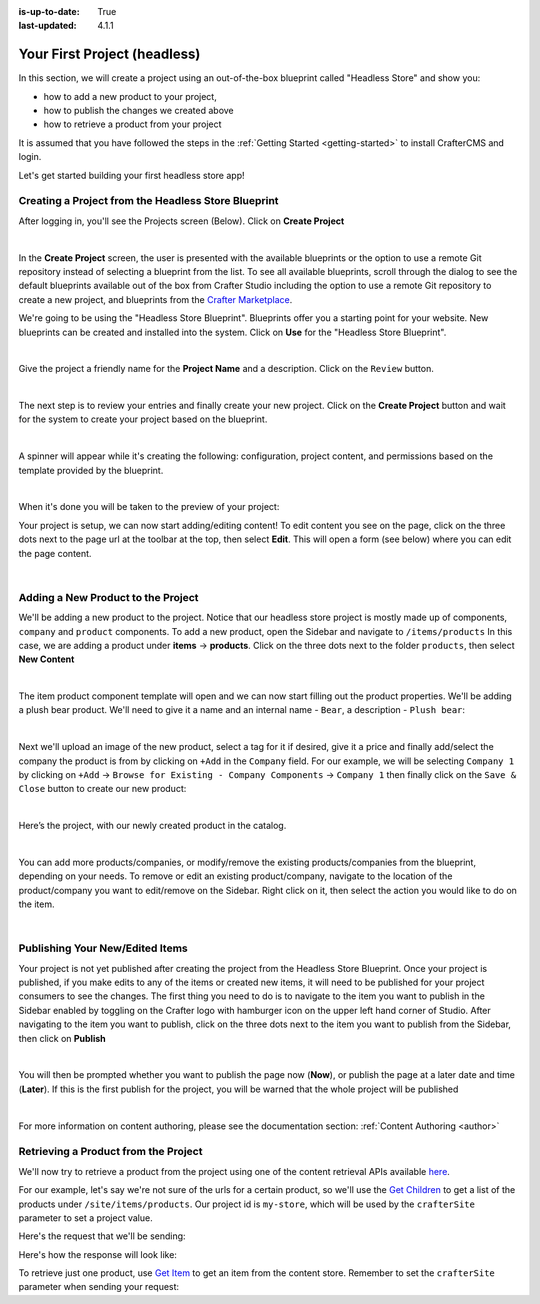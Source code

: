 :is-up-to-date: True
:last-updated: 4.1.1

.. index:: Your First Project

.. _your-first-headless-site:

=============================
Your First Project (headless)
=============================
In this section, we will create a project using an out-of-the-box blueprint called "Headless Store" and show you:

- how to add a new product to your project,
- how to publish the changes we created above
- how to retrieve a product from your project

It is assumed that you have followed the steps in the :ref:`Getting Started <getting-started>` to install CrafterCMS and login.

Let's get started building your first headless store app!

^^^^^^^^^^^^^^^^^^^^^^^^^^^^^^^^^^^^^^^^^^^^^^^^^^^^
Creating a Project from the Headless Store Blueprint
^^^^^^^^^^^^^^^^^^^^^^^^^^^^^^^^^^^^^^^^^^^^^^^^^^^^
After logging in, you'll see the Projects screen (Below). Click on **Create Project**

.. image:: /_static/images/first-project/projects-screen.webp
   :width: 65 %
   :align: center
   :alt: Your First Headless Project - Projects Screen

|

In the **Create Project** screen, the user is presented with the available blueprints or the option to use a remote Git repository instead of selecting a blueprint from the list. To see all available blueprints, scroll through the dialog to see the default blueprints available out of the box from Crafter Studio including the option to use a remote Git repository to create a new project, and blueprints from the `Crafter Marketplace <https://craftercms.com/marketplace>`__.

We're going to be using the "Headless Store Blueprint". Blueprints offer you a starting point for your website. New blueprints can be created and installed into the system. Click on **Use** for the "Headless Store Blueprint".

.. image:: /_static/images/first-project/create-project-choose-bp.webp
   :width: 65 %
   :align: center
   :alt: Your First Headless Project - Create Project: Choose a Blueprint

|

Give the project a friendly name for the **Project Name** and a description. Click on the ``Review`` button.

.. image:: /_static/images/first-project/create-project-basic-info-headless-store.webp
   :width: 65 %
   :align: center
   :alt: Your First Headless Project - Create project: Basic Information

|

The next step is to review your entries and finally create your new project. Click on the **Create Project** button and wait for the system to create your project based on the blueprint.

.. image:: /_static/images/first-project/create-project-review-create-headless-store.webp
   :width: 65 %
   :align: center
   :alt: Your First Headless Project - Create Project: Review and Create

|

A spinner will appear while it's creating the following: configuration, project content, and permissions based on the template provided by the blueprint.

.. image:: /_static/images/first-project/creating-spinner.webp
   :width: 65 %
   :align: center
   :alt: Your First Headless Project - Creating a Project Spinner Dialog

|

When it's done you will be taken to the preview of your project:

.. image:: /_static/images/first-project/home-page-headless-store.webp
   :width: 65 %
   :align: center
   :alt: Your First Headless Project - Preview

Your project is setup, we can now start adding/editing content!  To edit content you see on the page, click on the three dots next to the page url at the toolbar at the top, then select **Edit**. This will open a form (see below) where you can edit the page content.

.. image:: /_static/images/first-project/first-project-editing-content-headless-store.webp
   :width: 65 %
   :align: center
   :alt: Your First Headless Project - Editing Content

|

^^^^^^^^^^^^^^^^^^^^^^^^^^^^^^^^^^^
Adding a New Product to the Project
^^^^^^^^^^^^^^^^^^^^^^^^^^^^^^^^^^^
We'll be adding a new product to the project. Notice that our headless store project is mostly made up of components, ``company`` and ``product`` components. To add a new product, open the Sidebar and navigate to ``/items/products``  In this case, we are adding a product under **items** -> **products**. Click on the three dots next to the folder ``products``, then select **New Content**

.. image:: /_static/images/first-project/first-project-new-content-headless-store.webp
   :width: 45 %
   :align: center
   :alt: Your First Headless Project - New Content

|

The item product component template will open and we can now start filling out the product properties. We'll be adding a plush bear product. We'll need to give it a name and an internal name - ``Bear``, a description - ``Plush bear``:

.. image:: /_static/images/first-project/first-project-headless-store-properties-1.webp
   :width: 65 %
   :align: center
   :alt: Your First Headless Project - Product Properties

|

Next we'll upload an image of the new product, select a tag for it if desired, give it a price and finally add/select the company the product is from by clicking on ``+Add`` in the ``Company`` field. For our example, we will be selecting ``Company 1`` by clicking on ``+Add`` -> ``Browse for Existing - Company Components`` -> ``Company 1`` then finally click on the ``Save & Close`` button to create our new product:

.. image:: /_static/images/first-project/first-project-headless-store-properties-2.webp
   :width: 65 %
   :align: center
   :alt: Your First Headless Project - Product Properties Next Part

|

Here’s the project, with our newly created product in the catalog.

.. image:: /_static/images/first-project/first-project-headless-store-new-product.webp
   :width: 65 %
   :align: center
   :alt: Your First Headless Project - Newly Created Product in Catalog

|

You can add more products/companies, or modify/remove the existing products/companies from the blueprint, depending on your needs. To remove or edit an existing product/company, navigate to the location of the product/company you want to edit/remove on the Sidebar. Right click on it, then select the action you would like to do on the item.

.. image:: /_static/images/first-project/first-project-headless-store-edit-item.webp
   :width: 45 %
   :align: center
   :alt: Your First Headless Project - Edit an Item

|

^^^^^^^^^^^^^^^^^^^^^^^^^^^^^^^^
Publishing Your New/Edited Items
^^^^^^^^^^^^^^^^^^^^^^^^^^^^^^^^
Your project is not yet published after creating the project from the Headless Store Blueprint. Once your project is published, if you make edits to any of the items or created new items, it will need to be published for your project consumers to see the changes. The first thing you need to do is to navigate to the item you want to publish in the Sidebar enabled by toggling on the Crafter logo with hamburger icon on the upper left hand corner of Studio. After navigating to the item you want to publish, click on the three dots next to the item you want to publish from the Sidebar, then click on **Publish**

.. image:: /_static/images/first-project/first-project-headless-store-publish.webp
   :width: 45 %
   :align: center
   :alt: Your First Headless Project - Publish Your New Content

|

You will then be prompted whether you want to publish the page now (**Now**), or publish the page at a later date and time (**Later**). If this is the first publish for the project, you will be warned that the whole project will be published

.. image:: /_static/images/first-project/first-project-publish-option.webp
   :width: 65 %
   :align: center
   :alt: Your First Website - Publish Options

|

For more information on content authoring, please see the documentation section: :ref:`Content Authoring <author>`

^^^^^^^^^^^^^^^^^^^^^^^^^^^^^^^^^^^^^
Retrieving a Product from the Project
^^^^^^^^^^^^^^^^^^^^^^^^^^^^^^^^^^^^^
We'll now try to retrieve a product from the project using one of the  content retrieval APIs available `here <../../_static/api/engine.html>`_.

For our example, let's say we're not sure of the urls for a certain product, so we'll use the `Get Children <../../_static/api/engine.html#tag/content/operation/getChildren>`_ to get a list of the products under ``/site/items/products``. Our project id is ``my-store``, which will be used by the ``crafterSite`` parameter to set a project value.

Here's the request that we'll be sending:

.. code-block:: text
   :caption: *Get Children request to get a list of products in the store*

   http://localhost:8080/api/1/site/content_store/children.json?url=/site/items/products&crafterSite=my-store

Here's how the response will look like:

.. code-block:: json
   :caption: *Response to the Get Children request*

   [
     {
       "name": "0f08bd09-622d-816f-4f81-f3975947d9af.xml",
       "url": "/site/items/products/0f08bd09-622d-816f-4f81-f3975947d9af.xml",
       "descriptorUrl": "/site/items/products/0f08bd09-622d-816f-4f81-f3975947d9af.xml",
       "descriptorDom": {
         "component": {
           "content-type": "/component/product",
           "display-template": null,
           "merge-strategy": "inherit-levels",
           "objectGroupId": "0f08",
           "objectId": "0f08bd09-622d-816f-4f81-f3975947d9af",
           "file-name": "0f08bd09-622d-816f-4f81-f3975947d9af.xml",
           "internal-name": "Cards",
           "name_s": "Cards",
           "price_d": "10.5",
           "categories_o": {
             "item": {
               "key": "board",
               "value_smv": "Board"
             }
           },
           "tags_o": {
             "item": {
               "key": "groups",
               "value_smv": "Groups"
             }
           },
           "image_s": "/static-assets/images/products/cards.jpeg",
           "company_o": {
             "item": {
               "key": "/site/items/companies/9ea03b5c-e199-5e07-aa60-1997dcefbd4c.xml",
               "value": "Company 2",
               "include": "/site/items/companies/9ea03b5c-e199-5e07-aa60-1997dcefbd4c.xml",
               "disableFlattening": "false"
             }
           },
           "description_html": "<p>Classic Cards</p>",
           "createdDate": "2017-05-12T16:47:33.000Z",
           "createdDate_dt": "2017-05-12T16:47:33.000Z",
           "lastModifiedDate": "2017-05-15T17:19:26.000Z",
           "lastModifiedDate_dt": "2017-05-15T17:19:26.000Z",
           "disabled": "false"
         }
       },
       "properties": null,
       "folder": false
     },
     {
       "name": "11cc0cd3-55e4-ae2e-6f2d-a349486c0b84.xml",
       "url": "/site/items/products/11cc0cd3-55e4-ae2e-6f2d-a349486c0b84.xml",
       "descriptorUrl": "/site/items/products/11cc0cd3-55e4-ae2e-6f2d-a349486c0b84.xml",
       "descriptorDom": {
         "component": {
           "content-type": "/component/product",
           "display-template": null,
           "merge-strategy": "inherit-levels",
           "objectGroupId": "11cc",
           "objectId": "11cc0cd3-55e4-ae2e-6f2d-a349486c0b84",
           "file-name": "11cc0cd3-55e4-ae2e-6f2d-a349486c0b84.xml",
           "internal-name": "Plane",
           "name_s": "Plane",
           "price_d": "5.5",
           "image_s": "/static-assets/images/products/toy-plane.jpeg",
           "categories_o": {
             "item": {
               "key": "cars",
               "value_smv": "Cars"
             }
           },
           "tags": null,
           "company_o": {
             "item": {
               "key": "/site/items/companies/8b868a29-3b70-a461-efa1-7b4555bdc60c.xml",
               "value": "Company 1",
               "include": "/site/items/companies/8b868a29-3b70-a461-efa1-7b4555bdc60c.xml",
               "disableFlattening": "false"
             }
           },
           "description_html": "<p>Small toy plane</p>",
           "createdDate": "2017-05-11T20:6:23.000Z",
           "createdDate_dt": "2017-05-11T20:6:23.000Z",
           "lastModifiedDate": "2017-05-12T16:27:53.000Z",
           "lastModifiedDate_dt": "2017-05-12T16:27:53.000Z"
         }
       },
       "properties": null,
       "folder": false
     },
     {
       "name": "167f4a61-a9a2-54ec-a87d-6195634c65dd.xml",
       "url": "/site/items/products/167f4a61-a9a2-54ec-a87d-6195634c65dd.xml",
       "descriptorUrl": "/site/items/products/167f4a61-a9a2-54ec-a87d-6195634c65dd.xml",
       "descriptorDom": {
         "component": {
           "content-type": "/component/product",
           "display-template": null,
           "merge-strategy": "inherit-levels",
           "objectGroupId": "167f",
           "objectId": "167f4a61-a9a2-54ec-a87d-6195634c65dd",
           "file-name": "167f4a61-a9a2-54ec-a87d-6195634c65dd.xml",
           "internal-name": "Rubik's",
           "name_s": "Rubik's",
           "price_d": "15",
           "categories_o": {
             "item": {
               "key": "board",
               "value_smv": "Board"
             }
           },
           "tags_o": {
             "item": {
               "key": "learning",
               "value_smv": "Learning"
             }
           },
           "image_s": "/static-assets/images/products/cube.jpg",
           "company_o": {
             "item": {
               "key": "/site/items/companies/9ea03b5c-e199-5e07-aa60-1997dcefbd4c.xml",
               "value": "Company 2",
               "include": "/site/items/companies/9ea03b5c-e199-5e07-aa60-1997dcefbd4c.xml",
               "disableFlattening": "false"
             }
           },
           "description_html": "<p>Classic Rubik&#39;s Cube</p>",
           "createdDate": "2017-05-12T16:43:17.000Z",
           "createdDate_dt": "2017-05-12T16:43:17.000Z",
           "lastModifiedDate": "2017-05-12T16:50:30.000Z",
           "lastModifiedDate_dt": "2017-05-12T16:50:30.000Z"
         }
       },
       "properties": null,
       "folder": false
     },
     {
       "name": "72f3b00c-2baa-0a0d-da2a-5ed9be3f74eb.xml",
       "url": "/site/items/products/72f3b00c-2baa-0a0d-da2a-5ed9be3f74eb.xml",
       "descriptorUrl": "/site/items/products/72f3b00c-2baa-0a0d-da2a-5ed9be3f74eb.xml",
       "descriptorDom": {
         "component": {
           "content-type": "/component/product",
           "display-template": null,
           "merge-strategy": "inherit-levels",
           "objectGroupId": "72f3",
           "objectId": "72f3b00c-2baa-0a0d-da2a-5ed9be3f74eb",
           "file-name": "72f3b00c-2baa-0a0d-da2a-5ed9be3f74eb.xml",
           "internal-name": "Chess",
           "name_s": "Chess",
           "price_d": "50",
           "categories_o": {
             "item": {
               "key": "board",
               "value_smv": "Board"
             }
           },
           "tags_o": {
             "item": [
               {
                 "key": "groups",
                 "value_smv": "Groups"
               },
               {
                 "key": "learning",
                 "value_smv": "Learning"
               }
             ]
           },
           "image_s": "/static-assets/images/products/chess.jpeg",
           "company_o": {
             "item": {
               "key": "/site/items/companies/9ea03b5c-e199-5e07-aa60-1997dcefbd4c.xml",
               "value": "Company 2",
               "include": "/site/items/companies/9ea03b5c-e199-5e07-aa60-1997dcefbd4c.xml",
               "disableFlattening": "false"
             }
           },
           "description_html": "<p>Chess</p>",
           "createdDate": "2017-05-12T16:1:58.000Z",
           "createdDate_dt": "2017-05-12T16:1:58.000Z",
           "lastModifiedDate": "2017-05-12T16:24:38.000Z",
           "lastModifiedDate_dt": "2017-05-12T16:24:38.000Z"
         }
       },
       "properties": null,
       "folder": false
     },
     {
       "name": "89b4a941-8bad-cf6b-4c0c-3baf52baa003.xml",
       "url": "/site/items/products/89b4a941-8bad-cf6b-4c0c-3baf52baa003.xml",
       "descriptorUrl": "/site/items/products/89b4a941-8bad-cf6b-4c0c-3baf52baa003.xml",
       "descriptorDom": {
         "component": {
           "content-type": "/component/product",
           "display-template": null,
           "merge-strategy": "inherit-levels",
           "objectGroupId": "89b4",
           "objectId": "89b4a941-8bad-cf6b-4c0c-3baf52baa003",
           "file-name": "89b4a941-8bad-cf6b-4c0c-3baf52baa003.xml",
           "internal-name": "Car",
           "name_s": "Car",
           "price_d": "10.0",
           "image_s": "/static-assets/images/products/toy-car.jpg",
           "categories_o": {
             "item": {
               "key": "cars",
               "value_smv": "Cars"
             }
           },
           "tags": null,
           "company_o": {
             "item": {
               "key": "/site/items/companies/8b868a29-3b70-a461-efa1-7b4555bdc60c.xml",
               "value": "Company 1",
               "include": "/site/items/companies/8b868a29-3b70-a461-efa1-7b4555bdc60c.xml",
               "disableFlattening": "false"
             }
           },
           "description_html": "<p>Small Car</p>",
           "createdDate": "2017-05-11T17:43:45.000Z",
           "createdDate_dt": "2017-05-11T17:43:45.000Z",
           "lastModifiedDate": "2017-05-12T16:28:29.000Z",
           "lastModifiedDate_dt": "2017-05-12T16:28:29.000Z"
         }
       },
       "properties": null,
       "folder": false
     },
     {
       "name": "9cab74a4-0198-6cf9-2798-93ad67aada05.xml",
       "url": "/site/items/products/9cab74a4-0198-6cf9-2798-93ad67aada05.xml",
       "descriptorUrl": "/site/items/products/9cab74a4-0198-6cf9-2798-93ad67aada05.xml",
       "descriptorDom": {
         "component": {
           "content-type": "/component/product",
           "display-template": null,
           "merge-strategy": "inherit-levels",
           "objectGroupId": "9cab",
           "objectId": "9cab74a4-0198-6cf9-2798-93ad67aada05",
           "file-name": "9cab74a4-0198-6cf9-2798-93ad67aada05.xml",
           "internal-name": "Duck",
           "name_s": "Duck",
           "price_d": "15",
           "image_s": "/static-assets/images/products/duck.jpeg",
           "categories_o": {
             "item": {
               "key": "dolls",
               "value_smv": "Dolls"
             }
           },
           "tags": null,
           "company_o": {
             "item": {
               "key": "/site/items/companies/8b868a29-3b70-a461-efa1-7b4555bdc60c.xml",
               "value": "Company 1",
               "include": "/site/items/companies/8b868a29-3b70-a461-efa1-7b4555bdc60c.xml",
               "disableFlattening": "false"
             }
           },
           "description_html": "<p>Small rubber duck.</p>",
           "createdDate": "2017-05-12T16:26:10.000Z",
           "createdDate_dt": "2017-05-12T16:26:10.000Z",
           "lastModifiedDate": "2017-05-12T16:26:10.000Z",
           "lastModifiedDate_dt": "2017-05-12T16:26:10.000Z"
         }
       },
       "properties": null,
       "folder": false
     },
     {
       "name": "ff16a7a8-1948-38e6-7808-5a590f60ff85.xml",
       "url": "/site/items/products/ff16a7a8-1948-38e6-7808-5a590f60ff85.xml",
       "descriptorUrl": "/site/items/products/ff16a7a8-1948-38e6-7808-5a590f60ff85.xml",
       "descriptorDom": {
         "component": {
           "content-type": "/component/product",
           "display-template": null,
           "merge-strategy": "inherit-levels",
           "objectGroupId": "ff16",
           "objectId": "ff16a7a8-1948-38e6-7808-5a590f60ff85",
           "file-name": "ff16a7a8-1948-38e6-7808-5a590f60ff85.xml",
           "internal-name": "Dice",
           "name_s": "Dice",
           "price_d": "2.5",
           "categories_o": {
             "item": {
               "key": "board",
               "value_smv": "Board"
             }
           },
           "tags": null,
           "image_s": "/static-assets/images/products/dices.jpeg",
           "company_o": {
             "item": {
               "key": "/site/items/companies/9ea03b5c-e199-5e07-aa60-1997dcefbd4c.xml",
               "value": "Company 2",
               "include": "/site/items/companies/9ea03b5c-e199-5e07-aa60-1997dcefbd4c.xml",
               "disableFlattening": "false"
             }
           },
           "description_html": "<p>Simple dice.</p>",
           "createdDate": "2017-05-12T16:37:36.000Z",
           "createdDate_dt": "2017-05-12T16:37:36.000Z",
           "lastModifiedDate": "2017-05-12T16:37:36.000Z",
           "lastModifiedDate_dt": "2017-05-12T16:37:36.000Z"
         }
       },
       "properties": null,
       "folder": false
     }
   ]

To retrieve just one product, use `Get Item <../../_static/api/engine.html#tag/content/operation/getItem>`_ to get an item from the content store. Remember to set the ``crafterSite`` parameter when sending your request:

.. code-block:: text
   :caption: *Get Item request to get a product from the store*

   http://localhost:8080/api/1/site/content_store/item.json?url=/site/items/products/72f3b00c-2baa-0a0d-da2a-5ed9be3f74eb.xml&crafterSite=my-store

.. code-block:: json
   :caption: *Response to the Get Item request*

   {
     "name": "72f3b00c-2baa-0a0d-da2a-5ed9be3f74eb.xml",
     "url": "/site/items/products/72f3b00c-2baa-0a0d-da2a-5ed9be3f74eb.xml",
     "descriptorUrl": "/site/items/products/72f3b00c-2baa-0a0d-da2a-5ed9be3f74eb.xml",
     "descriptorDom": {
       "component": {
         "content-type": "/component/product",
         "display-template": null,
         "merge-strategy": "inherit-levels",
         "objectGroupId": "72f3",
         "objectId": "72f3b00c-2baa-0a0d-da2a-5ed9be3f74eb",
         "file-name": "72f3b00c-2baa-0a0d-da2a-5ed9be3f74eb.xml",
         "internal-name": "Chess",
         "name_s": "Chess",
         "price_d": "50",
         "categories_o": {
           "item": {
             "key": "board",
             "value_smv": "Board"
           }
         },
         "tags_o": {
           "item": [
             {
               "key": "groups",
               "value_smv": "Groups"
             },
             {
               "key": "learning",
               "value_smv": "Learning"
             }
           ]
         },
         "image_s": "/static-assets/images/products/chess.jpeg",
         "company_o": {
           "item": {
             "key": "/site/items/companies/9ea03b5c-e199-5e07-aa60-1997dcefbd4c.xml",
             "value": "Company 2",
             "include": "/site/items/companies/9ea03b5c-e199-5e07-aa60-1997dcefbd4c.xml",
             "disableFlattening": "false"
           }
         },
         "description_html": "<p>Chess</p>",
         "createdDate": "2017-05-12T16:1:58.000Z",
         "createdDate_dt": "2017-05-12T16:1:58.000Z",
         "lastModifiedDate": "2017-05-12T16:24:38.000Z",
         "lastModifiedDate_dt": "2017-05-12T16:24:38.000Z"
       }
     },
     "properties": null,
     "folder": false
   }